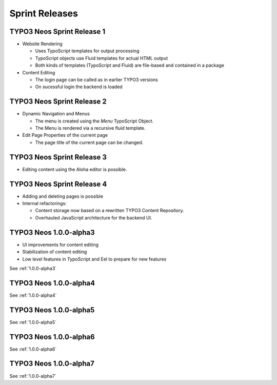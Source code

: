 ===============
Sprint Releases
===============

TYPO3 Neos Sprint Release 1
------------------------------

* Website Rendering

  * Uses TypoScript templates for output processing
  * TypoScript objects use Fluid templates for actual HTML output
  * Both kinds of templates (TypoScript and Fluid) are file-based and contained in a package

* Content Editing

  * The login page can be called as in earlier TYPO3 versions
  * On sucessful login the backend is loaded

TYPO3 Neos Sprint Release 2
------------------------------

* Dynamic Navigation and Menus

  * The menu is created using the `Menu` TypoScript Object.
  * The Menu is rendered via a recursive fluid template.

* Edit Page Properties of the current page

  * The page title of the current page can be changed.

TYPO3 Neos Sprint Release 3
------------------------------

* Editing content using the Aloha editor is possible.

TYPO3 Neos Sprint Release 4
------------------------------

* Adding and deleting pages is possible
* Internal refactorings:

  * Content storage now based on a rewritten TYPO3 Content Repository.
  * Overhauled JavaScript architecture for the backend UI.

TYPO3  Neos 1.0.0-alpha3
------------------------------

* UI improvements for content editing
* Stabilization of content editing
* Low level features in TypoScript and Eel to prepare for new features

See :ref:`1.0.0-alpha3`


TYPO3  Neos 1.0.0-alpha4
------------------------

See :ref:`1.0.0-alpha4`

TYPO3  Neos 1.0.0-alpha5
------------------------

See :ref:`1.0.0-alpha5`

TYPO3  Neos 1.0.0-alpha6
------------------------

See :ref:`1.0.0-alpha6`

TYPO3  Neos 1.0.0-alpha7
------------------------

See :ref:`1.0.0-alpha7`

